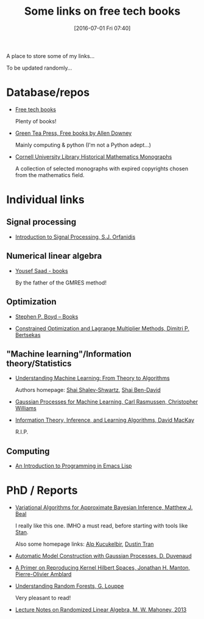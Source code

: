 #+BLOG: wordpress
#+POSTID: 295
#+DATE: [2016-07-01 Fri 07:40]
#+OPTIONS: toc:nil num:nil todo:nil pri:nil tags:nil ^:nil
#+CATEGORY: Some links, Computations
#+TAGS:
#+DESCRIPTION:
#+TITLE: Some links on free tech books

A place to store some of my links...  

To be updated randomly...

* Database/repos

- [[http://www.freetechbooks.com/][Free tech books]]

  Plenty of books!

- [[http://greenteapress.com/wp/][Green Tea Press, Free books by Allen Downey]]

  Mainly computing & python (I'm not a Python adept...)

- [[http://ebooks.library.cornell.edu/m/math/][Cornell University Library Historical Mathematics Monographs]] 

  A collection of selected monographs with expired copyrights chosen
  from the mathematics field.

* Individual links

** Signal processing

- [[http://www.ece.rutgers.edu/~orfanidi/intro2sp/][Introduction to Signal Processing, S.J. Orfanidis]]


** Numerical linear algebra

- [[http://www-users.cs.umn.edu/~saad/books.html][Yousef Saad - books]]

  By the father of the GMRES method!

** Optimization

- [[http://stanford.edu/~boyd/books.html][Stephen P. Boyd – Books]]


- [[http://www.mit.edu/~dimitrib/lagr_mult.html][Constrained Optimization and Lagrange Multiplier Methods, Dimitri P. Bertsekas]]


** "Machine learning"/Information theory/Statistics

- [[http://www.cs.huji.ac.il/~shais/UnderstandingMachineLearning/copy.html][Understanding Machine Learning: From Theory to Algorithms]]

  Authors homepage: [[http://www.cs.huji.ac.il/~shais/publications.html][Shai Shalev-Shwartz]], [[https://cs.uwaterloo.ca/~shai/publications.html][Shai Ben-David]]


- [[http://www.gaussianprocess.org/gpml/][Gaussian Processes for Machine Learning, Carl Rasmussen, Christopher Williams]]


- [[http://www.inference.phy.cam.ac.uk/itprnn/book.html][Information Theory, Inference, and Learning Algorithms, David MacKay]]

  R.I.P.

** Computing

- [[https://www.gnu.org/software/emacs/manual/eintr.html][An Introduction to Programming in Emacs Lisp]]

* PhD / Reports

- [[http://www.cse.buffalo.edu/faculty/mbeal/thesis/][Variational Algorithms for Approximate Bayesian Inference, Matthew J. Beal]]

  I really like this one. IMHO a must read, before starting with tools like [[http://mc-stan.org/][Stan]]. 

  Also some homepage links: [[http://www.proditus.com/papers.html][Alp Kucukelbir]], [[http://dustintran.com/][Dustin Tran]]

- [[http://www.cs.toronto.edu/~duvenaud/thesis.pdf][Automatic Model Construction with Gaussian Processes, D. Duvenaud]]

- [[http://arxiv.org/abs/1408.0952][A Primer on Reproducing Kernel Hilbert Spaces, Jonathan H. Manton, Pierre-Olivier Amblard]]

- [[http://www.montefiore.ulg.ac.be/~glouppe/pdf/phd-thesis.pdf][Understanding Random Forests, G. Louppe]]

  Very pleasant to read!

- [[http://arxiv.org/abs/1608.04481][Lecture Notes on Randomized Linear Algebra, M. W. Mahoney, 2013]]
